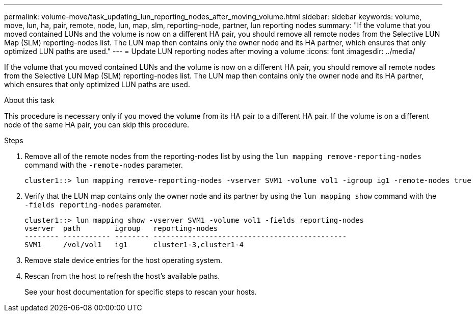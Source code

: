 ---
permalink: volume-move/task_updating_lun_reporting_nodes_after_moving_volume.html
sidebar: sidebar
keywords: volume, move, lun, ha, pair, remote, node, lun, map, slm, reporting-node, partner, lun reporting nodes
summary: "If the volume that you moved contained LUNs and the volume is now on a different HA pair, you should remove all remote nodes from the Selective LUN Map (SLM) reporting-nodes list. The LUN map then contains only the owner node and its HA partner, which ensures that only optimized LUN paths are used."
---
= Update LUN reporting nodes after moving a volume
:icons: font
:imagesdir: ../media/

[.lead]
If the volume that you moved contained LUNs and the volume is now on a different HA pair, you should remove all remote nodes from the Selective LUN Map (SLM) reporting-nodes list. The LUN map then contains only the owner node and its HA partner, which ensures that only optimized LUN paths are used.

.About this task

This procedure is necessary only if you moved the volume from its HA pair to a different HA pair. If the volume is on a different node of the same HA pair, you can skip this procedure.

.Steps

. Remove all of the remote nodes from the reporting-nodes list by using the `lun mapping remove-reporting-nodes` command with the `-remote-nodes` parameter.
+
----
cluster1::> lun mapping remove-reporting-nodes -vserver SVM1 -volume vol1 -igroup ig1 -remote-nodes true
----

. Verify that the LUN map contains only the owner node and its partner by using the `lun mapping show` command with the `-fields reporting-nodes` parameter.
+
----
cluster1::> lun mapping show -vserver SVM1 -volume vol1 -fields reporting-nodes
vserver  path        igroup   reporting-nodes
-------- ----------- -------- ---------------------------------------------
SVM1     /vol/vol1   ig1      cluster1-3,cluster1-4
----

. Remove stale device entries for the host operating system.
. Rescan from the host to refresh the host's available paths.
+
See your host documentation for specific steps to rescan your hosts.
